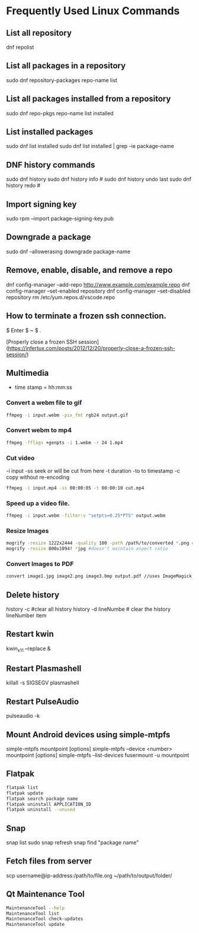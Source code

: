 * Frequently Used Linux Commands
** List all repository

   dnf repolist
   
** List all packages in a repository

   sudo dnf repository-packages repo-name list

** List all packages installed from a repository

   sudo dnf repo-pkgs repo-name list installed
	
** List installed packages

   sudo dnf list installed
   sudo dnf list installed | grep -ie package-name

** DNF history commands

   sudo dnf history
   sudo dnf history info #
   sudo dnf history undo last
   sudo dnf history redo #
	
** Import signing key

   sudo rpm --import package-signing-key.pub

** Downgrade a package

   sudo dnf --allowerasing downgrade package-name
    
** Remove, enable, disable, and remove a repo
    
   dnf config-manager --add-repo http://www.example.com/example.repo
   dnf config-manager --set-enabled repository
   dnf config-manager --set-disabled repository
   rm /etc/yum.repos.d/vscode.repo

** How to terminate a frozen ssh connection.

   $ Enter
   $ ~
   $ .
	
 [Properly close a frozen SSH session](https://infertux.com/posts/2012/12/20/properly-close-a-frozen-ssh-session/)

** Multimedia

- time stamp = hh:mm:ss

*** Convert a webm file to gif

#+begin_src sh
ffmpeg -i input.webm -pix_fmt rgb24 output.gif
#+end_src

*** Convert webm to mp4

#+begin_src sh
ffmpeg -fflags +genpts -i 1.webm -r 24 1.mp4
#+end_src

*** Cut video

-i input
-ss seek or will be cut from here
-t duration
-to to timestamp
-c copy without re-encoding

#+begin_src sh
ffmpeg -i input.mp4 -ss 00:00:05 -t 00:00:10 cut.mp4
#+end_src

*** Speed up a video file.

#+begin_src sh
ffmpeg -i input.webm -filter:v "setpts=0.25*PTS" output.webm
#+end_src

*** Resize Images

#+begin_src sh
mogrify -resize 1222x2444 -quality 100 -path /path/to/converted *.png # maintains aspect ratio
mogrify -resize 800x1094! *jpg #doesn't maintain aspect ratio
#+end_src
	
*** Convert Images to PDF

#+begin_src sh
convert image1.jpg image2.png image3.bmp output.pdf //uses ImageMagick
#+end_src

** Delete history

   history -c #clear all history
   history -d lineNumbe # clear the history lineNumber item

** Restart kwin

   kwin_x11 --replace &
	
** Restart Plasmashell

   killall -s SIGSEGV plasmashell
    
** Restart PulseAudio

   pulseaudio -k

** Mount Android devices using simple-mtpfs

   simple-mtpfs mountpoint [options]
   simple-mtpfs --device <number> mountpoint [options]
   simple-mtpfs --list-devices
   fusermount -u mountpoint

** Flatpak

 #+begin_src sh
 flatpak list
 flatpak update
 flatpak search package name
 flatpak uninstall APPLICATION_ID
 flatpak uninstall --unused
 #+end_src
	
** Snap

   snap list
   sudo snap refresh
   snap find "package name"

** Fetch files from server

   scp username@ip-address:/path/to/file.org ~/path/to/output/folder/

** Qt Maintenance Tool

 #+BEGIN_SRC sh
 MaintenanceTool --help
 MaintenanceTool list
 MaintenanceTool check-updates
 MaintenanceTool update
 #+END_SRC
